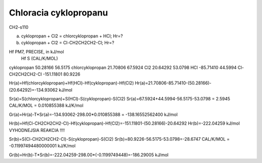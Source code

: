 =======================
Chloracia cyklopropanu
=======================

CH2-s110

a) cyklopropan + Cl2 = chlorcyklopropan + HCl; Hr=?


b) cyklopropan + Cl2 = Cl-CH2CH2CH2-Cl;  Hr=?


Hf PM7, PRECISE, in kJ/mol
                              Hf                 S (CAL/K/MOL)
cyklopropan                 50.28166              56.5175
chlorcyklopropan            21.70806              67.5924
Cl2                        20.64292               53.0798
HCl                        -85.71410              44.5994
Cl-CH2CH2CH2-Cl            -151.11801             80.9226

Hr(a)=Hf(chlorcyklopropan)+Hf(HCl)-Hf(cyklopropan)-Hf(Cl2)
Hr(a)=21.70806-85.71410-(50.28166)-(20.64292)=-134.93062 kJ/mol

Sr(a)=S(chlorcyklopropan)+S(HCl)-S(cyklopropan)-S(Cl2)
Sr(a)=67.5924+44.5994-56.5175-53.0798 = 2.5945 CAL/K/MOL = 0.010855388 kJ/K/mol

Gr(a)=Hr(a)-T*Sr(a)=-134.93062-298.00*0.010855388 = -138.16552562400 kJ/mol

Hr(b)=Hf(Cl-CH2CH2CH2-Cl)-Hf(cyklopropan)-Hf(Cl2)=-151.11801-(50.28166)-20.64292
Hr(b)=-222.04259 kJ/mol  VYHODNEJSIA REAKCIA !!!!

Sr(b)=S(Cl-CH2CH2CH2-Cl)-S(cyklopropan)-S(Cl2)
Sr(b)=80.9226-56.5175-53.0798=-28.6747 CAL/K/MOL = -0.11997494480000001 kJ/K/mol

Gr(b)=Hr(b)-T*Sr(b)=-222.04259-298.00*(-0.1199749448)=-186.29005 kJ/mol


